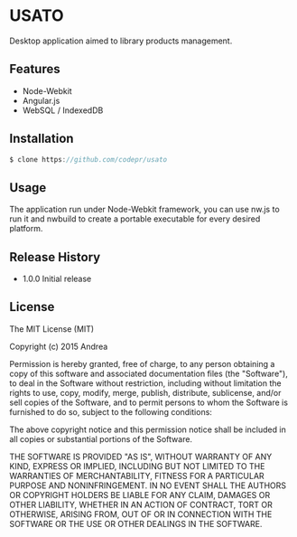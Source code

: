 * USATO
Desktop application aimed to library products management.
** Features
- Node-Webkit
- Angular.js
- WebSQL / IndexedDB
** Installation
#+BEGIN_SRC javascript
$ clone https://github.com/codepr/usato
#+END_SRC
** Usage
The application run under Node-Webkit framework, you can use nw.js to run it and nwbuild to create a portable executable for every desired platform.
** Release History
- 1.0.0 Initial release
** License
The MIT License (MIT)

Copyright (c) 2015 Andrea

Permission is hereby granted, free of charge, to any person obtaining a copy
of this software and associated documentation files (the "Software"), to deal
in the Software without restriction, including without limitation the rights
to use, copy, modify, merge, publish, distribute, sublicense, and/or sell
copies of the Software, and to permit persons to whom the Software is
furnished to do so, subject to the following conditions:

The above copyright notice and this permission notice shall be included in all
copies or substantial portions of the Software.

THE SOFTWARE IS PROVIDED "AS IS", WITHOUT WARRANTY OF ANY KIND, EXPRESS OR
IMPLIED, INCLUDING BUT NOT LIMITED TO THE WARRANTIES OF MERCHANTABILITY,
FITNESS FOR A PARTICULAR PURPOSE AND NONINFRINGEMENT. IN NO EVENT SHALL THE
AUTHORS OR COPYRIGHT HOLDERS BE LIABLE FOR ANY CLAIM, DAMAGES OR OTHER
LIABILITY, WHETHER IN AN ACTION OF CONTRACT, TORT OR OTHERWISE, ARISING FROM,
OUT OF OR IN CONNECTION WITH THE SOFTWARE OR THE USE OR OTHER DEALINGS IN THE
SOFTWARE.

